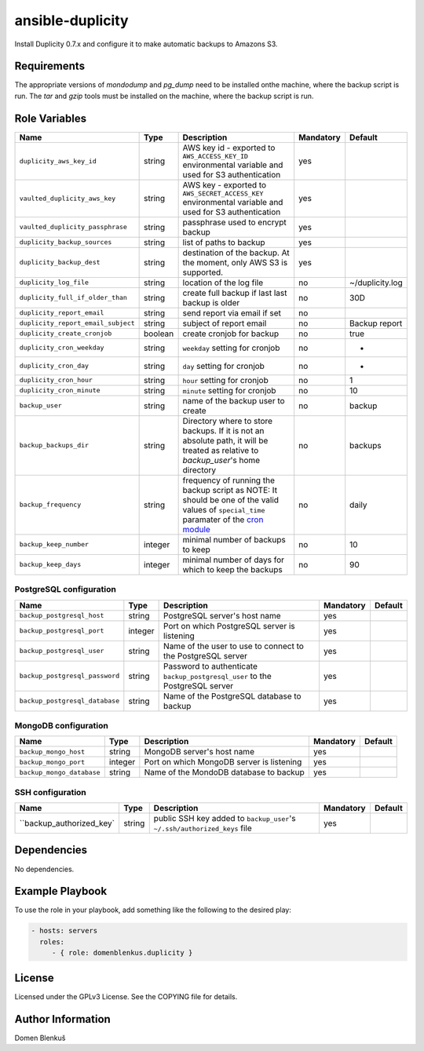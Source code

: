 ansible-duplicity
=================

Install Duplicity 0.7.x and configure it to make automatic backups to
Amazons S3.

Requirements
------------

The appropriate versions of `mondodump` and `pg_dump` need to be
installed onthe machine, where the backup script is run.
The `tar` and `gzip` tools must be installed on the machine, where the
backup script is run.

Role Variables
--------------

+------------------------------------+----------+-------------------------------------------+-----------+------------------------------------+
|                Name                |   Type   |                Description                | Mandatory |              Default               |
+====================================+==========+===========================================+===========+====================================+
| ``duplicity_aws_key_id``           |  string  | AWS key id - exported to                  |    yes    |                                    |
|                                    |          | ``AWS_ACCESS_KEY_ID`` environmental       |           |                                    |
|                                    |          | variable and used for S3 authentication   |           |                                    |
+------------------------------------+----------+-------------------------------------------+-----------+------------------------------------+
| ``vaulted_duplicity_aws_key``      |  string  | AWS key - exported to                     |    yes    |                                    |
|                                    |          | ``AWS_SECRET_ACCESS_KEY`` environmental   |           |                                    |
|                                    |          | variable and used for S3 authentication   |           |                                    |
+------------------------------------+----------+-------------------------------------------+-----------+------------------------------------+
| ``vaulted_duplicity_passphrase``   |  string  | passphrase used to encrypt backup         |    yes    |                                    |
+------------------------------------+----------+-------------------------------------------+-----------+------------------------------------+
| ``duplicity_backup_sources``       |  string  | list of paths to backup                   |    yes    |                                    |
+------------------------------------+----------+-------------------------------------------+-----------+------------------------------------+
| ``duplicity_backup_dest``          |  string  | destination of the backup. At the moment, |    yes    |                                    |
|                                    |          | only AWS S3 is supported.                 |           |                                    |
+------------------------------------+----------+-------------------------------------------+-----------+------------------------------------+
| ``duplicity_log_file``             |  string  | location of the log file                  |     no    | ~/duplicity.log                    |
+------------------------------------+----------+-------------------------------------------+-----------+------------------------------------+
| ``duplicity_full_if_older_than``   |  string  | create full backup if last last backup is |     no    | 30D                                |
|                                    |          | older                                     |           |                                    |
+------------------------------------+----------+-------------------------------------------+-----------+------------------------------------+
| ``duplicity_report_email``         |  string  | send report via email if set              |     no    |                                    |
+------------------------------------+----------+-------------------------------------------+-----------+------------------------------------+
| ``duplicity_report_email_subject`` |  string  | subject of report email                   |     no    | Backup report                      |
+------------------------------------+----------+-------------------------------------------+-----------+------------------------------------+
| ``duplicity_create_cronjob``       | boolean  | create cronjob for backup                 |     no    | true                               |
+------------------------------------+----------+-------------------------------------------+-----------+------------------------------------+
| ``duplicity_cron_weekday``         |  string  | ``weekday`` setting for cronjob           |     no    | *                                  |
+------------------------------------+----------+-------------------------------------------+-----------+------------------------------------+
| ``duplicity_cron_day``             |  string  | ``day`` setting for cronjob               |     no    | *                                  |
+------------------------------------+----------+-------------------------------------------+-----------+------------------------------------+
| ``duplicity_cron_hour``            |  string  | ``hour`` setting for cronjob              |     no    | 1                                  |
+------------------------------------+----------+-------------------------------------------+-----------+------------------------------------+
| ``duplicity_cron_minute``          |  string  | ``minute`` setting for cronjob            |     no    | 10                                 |
+------------------------------------+----------+-------------------------------------------+-----------+------------------------------------+
| ``backup_user``                    |  string  | name of the backup user to create         |     no    | backup                             |
+------------------------------------+----------+-------------------------------------------+-----------+------------------------------------+
| ``backup_backups_dir``             |  string  | Directory where to store backups. If it   |     no    | backups                            |
|                                    |          | is not an absolute path, it will be       |           |                                    |
|                                    |          | treated as relative to `backup_user`'s    |           |                                    |
|                                    |          | home directory                            |           |                                    |
+------------------------------------+----------+-------------------------------------------+-----------+------------------------------------+
| ``backup_frequency``               |  string  | frequency of running the backup script as |     no    | daily                              |
|                                    |          | NOTE: It should be one of the valid       |           |                                    |
|                                    |          | values of ``special_time`` paramater of   |           |                                    |
|                                    |          | the `cron module`__                       |           |                                    |
+------------------------------------+----------+-------------------------------------------+-----------+------------------------------------+
| ``backup_keep_number``             |  integer | minimal number of backups to keep         |     no    | 10                                 |
+------------------------------------+----------+-------------------------------------------+-----------+------------------------------------+
| ``backup_keep_days``               |  integer | minimal number of days for which to keep  |     no    | 90                                 |
|                                    |          | the backups                               |           |                                    |
+------------------------------------+----------+-------------------------------------------+-----------+------------------------------------+

.. __: http://docs.ansible.com/cron_module.html


PostgreSQL configuration
~~~~~~~~~~~~~~~~~~~~~~~~

+------------------------------------+----------+-------------------------------------------+-----------+------------------------------------+
|                Name                |   Type   |                Description                | Mandatory |              Default               |
+====================================+==========+===========================================+===========+====================================+
| ``backup_postgresql_host``         |  string  | PostgreSQL server's host name             |     yes   |                                    |
+------------------------------------+----------+-------------------------------------------+-----------+------------------------------------+
| ``backup_postgresql_port``         |  integer | Port on which PostgreSQL server is        |     yes   |                                    |
|                                    |          | listening                                 |           |                                    |
+------------------------------------+----------+-------------------------------------------+-----------+------------------------------------+
| ``backup_postgresql_user``         |  string  | Name of the user to use to connect to the |     yes   |                                    |
|                                    |          | PostgreSQL server                         |           |                                    |
+------------------------------------+----------+-------------------------------------------+-----------+------------------------------------+
| ``backup_postgresql_password``     |  string  | Password to authenticate                  |     yes   |                                    |
|                                    |          | ``backup_postgresql_user`` to the         |           |                                    |
|                                    |          | PostgreSQL server                         |           |                                    |
+------------------------------------+----------+-------------------------------------------+-----------+------------------------------------+
| ``backup_postgresql_database``     |  string  | Name of the PostgreSQL database to backup |     yes   |                                    |
+------------------------------------+----------+-------------------------------------------+-----------+------------------------------------+


MongoDB configuration
~~~~~~~~~~~~~~~~~~~~~

+------------------------------------+----------+-------------------------------------------+-----------+------------------------------------+
|                Name                |   Type   |                Description                | Mandatory |              Default               |
+====================================+==========+===========================================+===========+====================================+
| ``backup_mongo_host``              |  string  | MongoDB server's host name                |     yes   |                                    |
+------------------------------------+----------+-------------------------------------------+-----------+------------------------------------+
| ``backup_mongo_port``              |  integer | Port on which MongoDB server is listening |     yes   |                                    |
+------------------------------------+----------+-------------------------------------------+-----------+------------------------------------+
| ``backup_mongo_database``          |  string  | Name of the MondoDB database to backup    |     yes   |                                    |
+------------------------------------+----------+-------------------------------------------+-----------+------------------------------------+


SSH configuration
~~~~~~~~~~~~~~~~~

+------------------------------------+----------+-------------------------------------------+-----------+------------------------------------+
|                Name                |   Type   |                Description                | Mandatory |              Default               |
+====================================+==========+===========================================+===========+====================================+
| ``backup_authorized_key`           |  string  | public SSH key added to ``backup_user``'s |     yes   |                                    |
|                                    |          | ``~/.ssh/authorized_keys`` file           |           |                                    |
+------------------------------------+----------+-------------------------------------------+-----------+------------------------------------+

Dependencies
------------

No dependencies.

Example Playbook
----------------

To use the role in your playbook, add something like the following to
the desired play:

.. code-block:: yaml

    - hosts: servers
      roles:
         - { role: domenblenkus.duplicity }

License
-------

Licensed under the GPLv3 License. See the COPYING file for details.

Author Information
------------------

Domen Blenkuš
